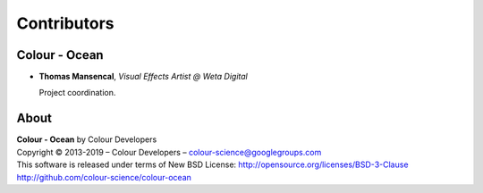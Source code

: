 Contributors
============

Colour - Ocean
--------------

-   **Thomas Mansencal**, *Visual Effects Artist @ Weta Digital*

    Project coordination.
    
About
-----

| **Colour - Ocean** by Colour Developers
| Copyright © 2013-2019 – Colour Developers – `colour-science@googlegroups.com <colour-science@googlegroups.com>`_
| This software is released under terms of New BSD License: http://opensource.org/licenses/BSD-3-Clause
| `http://github.com/colour-science/colour-ocean <http://github.com/colour-science/colour-ocean>`_
